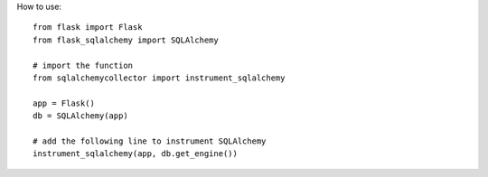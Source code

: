 How to use::

   from flask import Flask
   from flask_sqlalchemy import SQLAlchemy

   # import the function
   from sqlalchemycollector import instrument_sqlalchemy

   app = Flask()
   db = SQLAlchemy(app)

   # add the following line to instrument SQLAlchemy
   instrument_sqlalchemy(app, db.get_engine())

